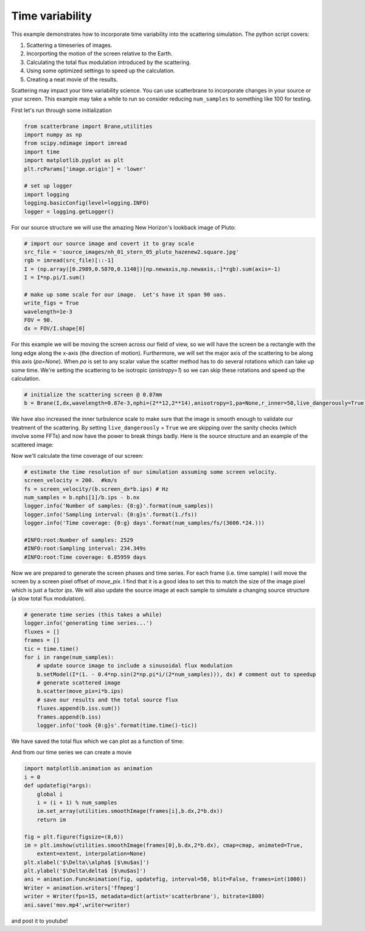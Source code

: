 .. module:: scatterbrane

.. _timevariability:

Time variability
================

This example demonstrates how to incorporate time
variability into the scattering simulation.  The 
python script covers:

1. Scattering a timeseries of images.
2. Incorporting the motion of the screen relative to the Earth.
3. Calculating the total flux modulation introduced by the scattering.
4. Using some optimized settings to speed up the calculation.
5. Creating a neat movie of the results.

Scattering may impact your time variability science.  You can use 
scatterbrane to incorporate changes in your source or 
your screen.  This example may take a while to run so 
consider reducing ``num_samples`` to something like 100 for 
testing.

First let's run through some initialization

.. code-block:: python

    from scatterbrane import Brane,utilities
    import numpy as np
    from scipy.ndimage import imread
    import time
    import matplotlib.pyplot as plt
    plt.rcParams['image.origin'] = 'lower'

    # set up logger
    import logging
    logging.basicConfig(level=logging.INFO)
    logger = logging.getLogger()

For our source structure we will use the amazing New Horizon's
lookback image of Pluto:

.. code-block:: python

    # import our source image and covert it to gray scale
    src_file = 'source_images/nh_01_stern_05_pluto_hazenew2.square.jpg'
    rgb = imread(src_file)[::-1]
    I = (np.array([0.2989,0.5870,0.1140])[np.newaxis,np.newaxis,:]*rgb).sum(axis=-1)
    I = I*np.pi/I.sum()

    # make up some scale for our image.  Let's have it span 90 uas.
    write_figs = True
    wavelength=1e-3
    FOV = 90.
    dx = FOV/I.shape[0]

For this example we will be moving the screen across our field of view, 
so we will have the screen be a rectangle with the long edge along the 
x-axis (the direction of motion).  Furthermore, we will set the major axis of 
the scattering to be along this axis (`pa=None`).  When `pa` is set to any 
scalar value the scatter method has to do several rotations which can take 
up some time.  We're setting the scattering to be isotropic (`anistropy=1`) so
we can skip these rotations and speed up the calculation.

.. code-block:: python

    # initialize the scattering screen @ 0.87mm
    b = Brane(I,dx,wavelength=0.87e-3,nphi=(2**12,2**14),anisotropy=1,pa=None,r_inner=50,live_dangerously=True)

We have also increased the inner turbulence scale to make sure that the image 
is smooth enough to validate our treatment of the scattering.  By setting
``live_dangerously`` = ``True`` we are skipping over the sanity checks (which involve
some FFTs) and now have the power to break things badly.  Here is the 
source structure and an example of the scattered image: 

.. image:: ../_static/time_variability/iss.png

Now we'll calculate the time coverage of our screen:

.. code-block:: python

    # estimate the time resolution of our simulation assuming some screen velocity.
    screen_velocity = 200.  #km/s
    fs = screen_velocity/(b.screen_dx*b.ips) # Hz
    num_samples = b.nphi[1]/b.ips - b.nx
    logger.info('Number of samples: {0:g}'.format(num_samples))
    logger.info('Sampling interval: {0:g}s'.format(1./fs))
    logger.info('Time coverage: {0:g} days'.format(num_samples/fs/(3600.*24.)))

    #INFO:root:Number of samples: 2529
    #INFO:root:Sampling interval: 234.349s
    #INFO:root:Time coverage: 6.85959 days

Now we are prepared to generate the screen phases and time series.  For each frame (i.e. time sample)
I will move the screen by a screen pixel offset of `move_pix`.  I find that it is a good idea to set this
to match the size of the image pixel which is just a factor `ips`.  We will also update the source image
at each sample to simulate a changing source structure (a slow total flux modulation).

.. code-block:: python

    # generate time series (this takes a while)
    logger.info('generating time series...')
    fluxes = []
    frames = []
    tic = time.time()
    for i in range(num_samples):
        # update source image to include a sinusoidal flux modulation 
        b.setModel(I*(1. - 0.4*np.sin(2*np.pi*i/(2*num_samples))), dx) # comment out to speedup 
        # generate scattered image 
        b.scatter(move_pix=i*b.ips)
        # save our results and the total source flux
        fluxes.append(b.iss.sum())
        frames.append(b.iss)
        logger.info('took {0:g}s'.format(time.time()-tic))

We have saved the total flux which we can plot as a function of time:

.. image:: ../_static/time_variability/flux.png

And from our time series we can create a movie

.. code-block:: python

    import matplotlib.animation as animation
    i = 0
    def updatefig(*args):
        global i
        i = (i + 1) % num_samples
        im.set_array(utilities.smoothImage(frames[i],b.dx,2*b.dx))
        return im

    fig = plt.figure(figsize=(8,6))
    im = plt.imshow(utilities.smoothImage(frames[0],b.dx,2*b.dx), cmap=cmap, animated=True, 
        extent=extent, interpolation=None)
    plt.xlabel('$\Delta\\alpha$ [$\mu$as]')
    plt.ylabel('$\Delta\delta$ [$\mu$as]')
    ani = animation.FuncAnimation(fig, updatefig, interval=50, blit=False, frames=int(1000))
    Writer = animation.writers['ffmpeg']
    writer = Writer(fps=15, metadata=dict(artist='scatterbrane'), bitrate=1800)
    ani.save('mov.mp4',writer=writer)

and post it to youtube!

.. raw:: html

    <iframe width="420" height="315" src="https://www.youtube.com/embed/Ge5cf1yxxpI" 
    frameborder="0" allowfullscreen></iframe>
